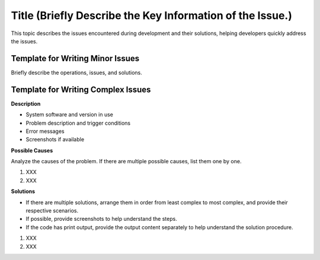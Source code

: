 Title (Briefly Describe the Key Information of the Issue.)
==========================================================

This topic describes the issues encountered during development and their
solutions, helping developers quickly address the issues.

Template for Writing Minor Issues
---------------------------------

Briefly describe the operations, issues, and solutions.

Template for Writing Complex Issues
-----------------------------------

**Description**

-  System software and version in use

-  Problem description and trigger conditions

-  Error messages

-  Screenshots if available

**Possible Causes**

Analyze the causes of the problem. If there are multiple possible
causes, list them one by one.

1. XXX
2. XXX

**Solutions**

-  If there are multiple solutions, arrange them in order from least
   complex to most complex, and provide their respective scenarios.
-  If possible, provide screenshots to help understand the steps.
-  If the code has print output, provide the output content separately
   to help understand the solution procedure.

1. XXX
2. XXX
